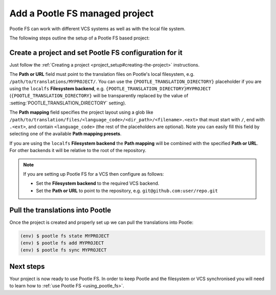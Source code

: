 .. _pootle_fs_add_project:

Add a Pootle FS managed project
===============================

Pootle FS can work with different VCS systems as well as with the local file
system.

The following steps outline the setup of a Pootle FS based project:


Create a project and set Pootle FS configuration for it
-------------------------------------------------------

Just follow the :ref:`Creating a project <project_setup#creating-the-project>`
instructions.

The **Path or URL** field must point to the translation files on Pootle's local
filesystem, e.g. ``/path/to/translations/MYPROJECT/``. You can use the
``{POOTLE_TRANSLATION_DIRECTORY}`` placeholder if you are using the ``localfs``
**Filesystem backend**, e.g. ``{POOTLE_TRANSLATION_DIRECTORY}MYPROJECT``
(``{POOTLE_TRANSLATION_DIRECTORY}`` will be transparently replaced by the value
of :setting:`POOTLE_TRANSLATION_DIRECTORY` setting).

The **Path mapping** field specifies the project layout using a glob like
``/path/to/translation/files/<language_code>/<dir_path>/<filename>.<ext>`` that
must start with ``/``, end with ``.<ext>``, and contain ``<language_code>``
(the rest of the placeholders are optional). Note you can easily fill this
field by selecting one of the available **Path mapping presets**.

If you are using the ``localfs`` **Filesystem backend** the **Path mapping**
will be combined with the specified **Path or URL**. For other backends it will
be relative to the root of the repository.

.. note:: If you are setting up Pootle FS for a VCS then configure as follows:

   - Set the **Filesystem backend** to the required VCS backend.
   - Set the **Path or URL** to point to the repository, e.g.
     ``git@github.com:user/repo.git``


Pull the translations into Pootle
---------------------------------

Once the project is created and properly set up we can pull the translations
into Pootle:

.. code-block:: console

  (env) $ pootle fs state MYPROJECT
  (env) $ pootle fs add MYPROJECT
  (env) $ pootle fs sync MYPROJECT


Next steps
----------

Your project is now ready to use Pootle FS. In order to keep Pootle and the
filesystem or VCS synchronised you will need to learn how to :ref:`use Pootle
FS <using_pootle_fs>`.
